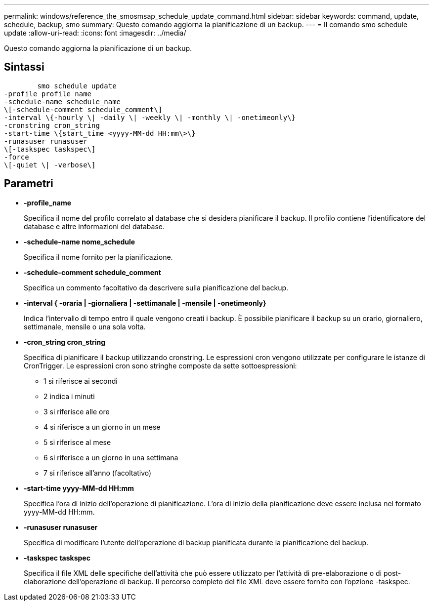 ---
permalink: windows/reference_the_smosmsap_schedule_update_command.html 
sidebar: sidebar 
keywords: command, update, schedule, backup, smo 
summary: Questo comando aggiorna la pianificazione di un backup. 
---
= Il comando smo schedule update
:allow-uri-read: 
:icons: font
:imagesdir: ../media/


[role="lead"]
Questo comando aggiorna la pianificazione di un backup.



== Sintassi

[listing]
----

        smo schedule update
-profile profile_name
-schedule-name schedule_name
\[-schedule-comment schedule_comment\]
-interval \{-hourly \| -daily \| -weekly \| -monthly \| -onetimeonly\}
-cronstring cron_string
-start-time \{start_time <yyyy-MM-dd HH:mm\>\}
-runasuser runasuser
\[-taskspec taskspec\]
-force
\[-quiet \| -verbose\]
----


== Parametri

* *-profile_name*
+
Specifica il nome del profilo correlato al database che si desidera pianificare il backup. Il profilo contiene l'identificatore del database e altre informazioni del database.

* *-schedule-name nome_schedule*
+
Specifica il nome fornito per la pianificazione.

* *-schedule-comment schedule_comment*
+
Specifica un commento facoltativo da descrivere sulla pianificazione del backup.

* *-interval { -oraria | -giornaliera | -settimanale | -mensile | -onetimeonly}*
+
Indica l'intervallo di tempo entro il quale vengono creati i backup. È possibile pianificare il backup su un orario, giornaliero, settimanale, mensile o una sola volta.

* *-cron_string cron_string*
+
Specifica di pianificare il backup utilizzando cronstring. Le espressioni cron vengono utilizzate per configurare le istanze di CronTrigger. Le espressioni cron sono stringhe composte da sette sottoespressioni:

+
** 1 si riferisce ai secondi
** 2 indica i minuti
** 3 si riferisce alle ore
** 4 si riferisce a un giorno in un mese
** 5 si riferisce al mese
** 6 si riferisce a un giorno in una settimana
** 7 si riferisce all'anno (facoltativo)


* *-start-time yyyy-MM-dd HH:mm*
+
Specifica l'ora di inizio dell'operazione di pianificazione. L'ora di inizio della pianificazione deve essere inclusa nel formato yyyy-MM-dd HH:mm.

* *-runasuser runasuser*
+
Specifica di modificare l'utente dell'operazione di backup pianificata durante la pianificazione del backup.

* *-taskspec taskspec*
+
Specifica il file XML delle specifiche dell'attività che può essere utilizzato per l'attività di pre-elaborazione o di post-elaborazione dell'operazione di backup. Il percorso completo del file XML deve essere fornito con l'opzione -taskspec.


